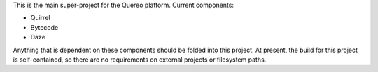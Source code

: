 This is the main super-project for the Quereo platform.  Current components:

* Quirrel
* Bytecode
* Daze

Anything that is dependent on these components should be folded into this
project.  At present, the build for this project is self-contained, so there are
no requirements on external projects or filesystem paths.
